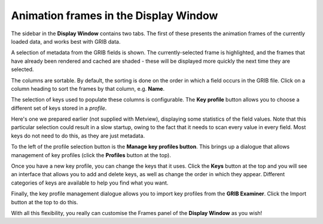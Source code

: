 .. _animation_frames_in_the_display_window:

Animation frames in the Display Window
//////////////////////////////////////


The sidebar in the **Display Window** contains two tabs. The first of
these presents the animation frames of the currently loaded data, and
works best with GRIB data.

.. image:: /_static/ug/animation_frames_in_the_display_window/image1.png
   :width: 5.90069in
   :height: 2.79949in

A selection of metadata from the GRIB fields is shown. The
currently-selected frame is highlighted, and the frames that have
already been rendered and cached are shaded - these will be displayed
more quickly the next time they are selected.

The columns are sortable. By default, the sorting is done on the order
in which a field occurs in the GRIB file. Click on a column heading to
sort the frames by that column, e.g. **Name**.

.. image:: /_static/ug/animation_frames_in_the_display_window/image2.png
   :width: 4.53125in
   :height: 2.15625in

The selection of keys used to populate these columns is configurable.
The **Key profile** button allows you to choose a different set of keys
stored in a *profile*.

.. image:: /_static/ug/animation_frames_in_the_display_window/image3.png
   :width: 4.45833in
   :height: 0.94792in

Here's one we prepared earlier (not supplied with Metview), displaying
some statistics of the field values. Note that this particular selection
could result in a slow startup, owing to the fact that it needs to scan
every value in every field. Most keys do not need to do this, as they
are just metadata.

.. image:: /_static/ug/animation_frames_in_the_display_window/image4.png
   :width: 4.58333in
   :height: 3.09996in

To the left of the profile selection button is the **Manage key profiles
button**. This brings up a dialogue that allows management of key
profiles (click the **Profiles** button at the top).

.. image:: /_static/ug/animation_frames_in_the_display_window/image5.png
   :width: 4.375in
   :height: 3.24774in

Once you have a new key profile, you can change the keys that it uses.
Click the **Keys** button at the top and you will see an interface that
allows you to add and delete keys, as well as change the order in which
they appear. Different categories of keys are available to help you find
what you want.

.. image:: /_static/ug/animation_frames_in_the_display_window/image6.png
   :width: 5in
   :height: 3.6875in

Finally, the key profile management dialogue allows you to import key
profiles from the **GRIB Examiner**. Click the Import button at the top
to do this.

.. image:: /_static/ug/animation_frames_in_the_display_window/image7.png
   :width: 4.375in
   :height: 3.24774in

With all this flexibility, you really can customise the Frames panel of
the **Display Window** as you wish!
